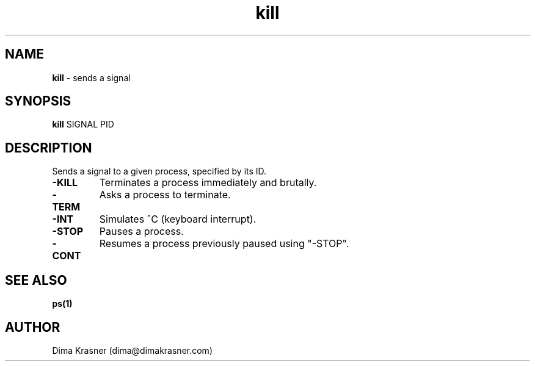 .TH kill 1
.SH NAME
.B kill
\- sends a signal
.SH SYNOPSIS
.B kill
SIGNAL PID
.SH DESCRIPTION
Sends a signal to a given process, specified by its ID.
.TP
.B -KILL
Terminates a process immediately and brutally.
.TP
.B -TERM
Asks a process to terminate.
.TP
.B -INT
Simulates ^C (keyboard interrupt).
.TP
.B -STOP
Pauses a process.
.TP
.B -CONT
Resumes a process previously paused using "-STOP".
.SH "SEE ALSO"
.B ps(1)
.SH AUTHOR
Dima Krasner (dima@dimakrasner.com)
